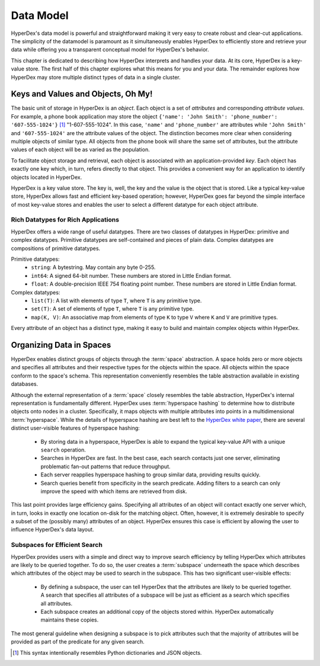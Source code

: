 .. _datamodel:

Data Model
==========

HyperDex's data model is powerful and straightforward making it very easy to
create robust and clear-cut applications.  The simplicity of the datamodel is
paramount as it simultaneously enables HyperDex to efficiently store and
retrieve your data while offering you a transparent conceptual model for
HyperDex's behavior.

This chapter is dedicated to describing how HyperDex interprets and handles your
data.  At its core, HyperDex is a key-value store.  The first half of this
chapter explores what this means for you and your data.  The remainder explores
how HyperDex may store multiple distinct types of data in a single cluster.

Keys and Values and Objects, Oh My!
-----------------------------------

The basic unit of storage in HyperDex is an *object*.  Each object is a set of
*attributes* and corresponding *attribute values*.  For example, a phone book
application may store the object
``{'name': 'John Smith': 'phone_number': '607-555-1024'}`` [#dict]_
"1-607-555-1024".  In this case, ``'name'`` and ``'phone_number'`` are
attributes while ``'John Smith'`` and ``'607-555-1024'`` are the attribute
values of the object.  The distinction becomes more clear when considering
multiple objects of similar type.  All objects from the phone book will share
the same set of attributes, but the attribute values of each object will be as
varied as the population.

To facilitate object storage and retrieval, each object is associated with an
application-provided *key*.  Each object has exactly one key which, in turn,
refers directly to that object.  This provides a convenient way for an
application to identify objects located in HyperDex.

HyperDex is a key value store.  The key is, well, the key and the value is the
object that is stored.  Like a typical key-value store, HyperDex allows fast and
efficient key-based operation; however, HyperDex goes far beyond the simple
interface of most key-value stores and enables the user to select a different
datatype for each object attribute.

Rich Datatypes for Rich Applications
~~~~~~~~~~~~~~~~~~~~~~~~~~~~~~~~~~~~

HyperDex offers a wide range of useful datatypes.  There are two classes of
datatypes in HyperDex:  primitive and complex datatypes.  Primitive datatypes
are self-contained and pieces of plain data.  Complex datatypes are
compositions of primitive datatypes.

Primitive datatypes:
 * ``string``:  A bytestring.  May contain any byte 0-255.
 * ``int64``:  A signed 64-bit number.
   These numbers are stored in Little Endian format.
 * ``float``:  A double-precision IEEE 754 floating point number.
   These numbers are stored in Little Endian format.

Complex datatypes:
 * ``list(T)``:  A list with elements of type ``T``, where ``T`` is any
   primitive type.
 * ``set(T)``:  A set of elements of type ``T``, where ``T`` is any primitive
   type.
 * ``map(K, V)``:  An associative map from elements of type ``K`` to type ``V``
   where ``K`` and ``V`` are primitive types.

Every attribute of an object has a distinct type, making it easy to build and
maintain complex objects within HyperDex.

Organizing Data in Spaces
-------------------------

HyperDex enables distinct groups of objects through the :term:`space`
abstraction.  A space holds zero or more objects and specifies all attributes
and their respective types for the objects within the space.  All objects within
the space conform to the space's schema.  This representation conveniently
resembles the table abstraction available in existing databases.

Although the external representation of a :term:`space` closely resembles the
table abstraction, HyperDex's internal representation is fundamentally
different.  HyperDex uses :term:`hyperspace hashing` to determine how to
distribute objects onto nodes in a cluster.  Specifically, it maps objects with
multiple attributes into points in a multidimensional :term:`hyperspace`.  While
the details of hyperspace hashing are best left to the `HyperDex white paper
<http://hyperdex.org/papers/>`_, there are several distinct user-visible
features of hyperspace hashing:

 - By storing data in a hyperspace, HyperDex is able to expand the typical
   key-value API with a unique ``search`` operation.
 - Searches in HyperDex are fast.  In the best case, each search contacts just
   one server, eliminating problematic fan-out patterns that reduce throughput.
 - Each server reapplies hyperspace hashing to group similar data, providing
   results quickly.
 - Search queries benefit from specificity in the search predicate.  Adding
   filters to a search can only improve the speed with which items are retrieved
   from disk.

This last point provides large efficiency gains.  Specifying all attributes of
an object will contact exactly one server which, in turn, looks in exactly one
location on-disk for the matching object.  Often, however, it is extremely
desirable to specify a subset of the (possibly many) attributes of an object.
HyperDex ensures this case is efficient by allowing the user to influence
HyperDex's data layout.

Subspaces for Efficient Search
~~~~~~~~~~~~~~~~~~~~~~~~~~~~~~

HyperDex provides users with a simple and direct way to improve search
efficiency by telling HyperDex which attributes are likely to be queried
together.  To do so, the user creates a :term:`subspace` underneath the space
which describes which attributes of the object may be used to search in the
subspace.  This has two significant user-visible effects:

 - By defining a subspace, the user can tell HyperDex that the attributes are
   likely to be queried together.  A search that specifies all attributes of a
   subspace will be just as efficient as a search which specifies all
   attributes.
 - Each subspace creates an additional copy of the objects stored within.
   HyperDex automatically maintains these copies.

The most general guideline when designing a subspace is to pick attributes such
that the majority of attributes will be provided as part of the predicate for
any given search.

.. [#dict] This syntax intentionally resembles Python dictionaries and JSON
   objects.
